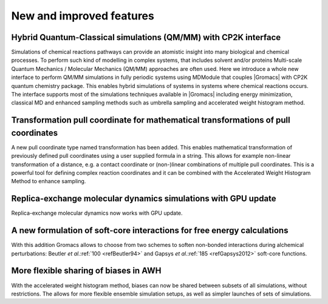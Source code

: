 New and improved features
^^^^^^^^^^^^^^^^^^^^^^^^^

.. Note to developers!
   Please use """"""" to underline the individual entries for fixed issues in the subfolders,
   otherwise the formatting on the webpage is messed up.
   Also, please use the syntax :issue:`number` to reference issues on GitLab, without the
   a space between the colon and number!

Hybrid Quantum-Classical simulations (QM/MM) with CP2K interface
""""""""""""""""""""""""""""""""""""""""""""""""""""""""""""""""

Simulations of chemical reactions pathways can provide an atomistic insight into many 
biological and chemical processes. To perform such kind of modelling in complex systems, 
that includes solvent and/or proteins Multi-scale Quantum Mechanics / Molecular Mechanics 
(QM/MM) approaches are often used. Here we introduce a whole new interface to perform QM/MM 
simulations in fully periodic systems using MDModule that couples |Gromacs| with CP2K 
quantum chemistry package. This enables hybrid simulations of systems in systems 
where chemical reactions occurs. The interface supports most of the simulations techniques 
available in |Gromacs| including energy minimization, classical MD and enhanced sampling methods
such as umbrella sampling and accelerated weight histogram method.

Transformation pull coordinate for mathematical transformations of pull coordinates
"""""""""""""""""""""""""""""""""""""""""""""""""""""""""""""""""""""""""""""""""""

A new pull coordinate type named transformation has been added. This enables mathematical
transformation of previously defined pull coordinates using a user supplied formula
in a string. This allows for example non-linear transformation of a distance, e.g.
a contact coordinate or (non-)linear combinations of multiple pull coordinates.
This is a powerful tool for defining complex reaction coordinates and it can be combined
with the Accelerated Weight Histogram Method to enhance sampling.

Replica-exchange molecular dynamics simulations with GPU update
"""""""""""""""""""""""""""""""""""""""""""""""""""""""""""""""

Replica-exchange molecular dynamics now works with GPU update.

A new formulation of soft-core interactions for free energy calculations
""""""""""""""""""""""""""""""""""""""""""""""""""""""""""""""""""""""""

With this addition Gromacs allows to choose from two schemes to soften
non-bonded interactions during alchemical perturbations:
Beutler *et al.*\ :ref:`100 <refBeutler94>` and Gapsys *et al.*\ :ref:`185 <refGapsys2012>` soft-core functions.

More flexible sharing of biases in AWH
""""""""""""""""""""""""""""""""""""""

With the accelerated weight histogram method, biases can now be shared between
subsets of all simulations, without restrictions. The allows for more flexible
ensemble simulation setups, as well as simpler launches of sets of simulations.

